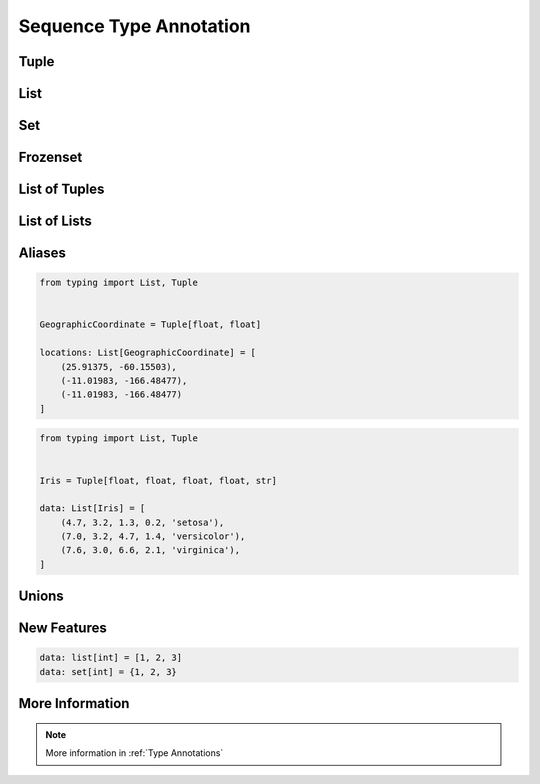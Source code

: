 .. _Sequence Type Annotation:

************************
Sequence Type Annotation
************************


Tuple
=====
.. code-block:: python
    :caption: Generic type annotation

    data: tuple = ()
    data: tuple = tuple()

    data: tuple = 'a', 2, 3.3
    data: tuple = ('a', 2, 3.3)

.. code-block:: python
    :caption: Explicit type annotation

    from typing import Tuple

    data: Tuple[int, int, int] = (1, 2, 3)
    data: Tuple[str, str, str] = ('setosa', 'virginica', 'versicolor')
    data: Tuple[str, int, float] = ('a', 2, 3.3)


List
====
.. code-block:: python
    :caption: Generic type annotation

    data: list = list()
    data: list = []

    data: list = ['a', 1, 2.2]

.. code-block:: python
    :caption: Explicit type annotation

    from typing import List

    data: List[int] = [1, 2, 3, 4]
    data: List[float] = [5.8, 2.7, 5.1, 1.9]
    data: List[str] = ['a', 'b', 'c', 'd']


Set
===
.. code-block:: python
    :caption: Generic type annotation

    data: set = set()

    data: set = {'a', 1, 2.2}

.. code-block:: python
    :caption: Explicit type annotation

    from typing import Set

    data: Set[int] = {1, 2, 3}
    data: Set[float] = {0.0, 1.1, 2.2}
    data: Set[str] = {'a', 'b', 'c'}


Frozenset
=========
.. code-block:: python
    :caption: Generic type annotation

    data: frozenset = set()

    data: frozenset = {'a', 1, 2.2}

.. code-block:: python
    :caption: Explicit type annotation

    from typing import FrozenSet

    data: FrozenSet[int] = {1, 2, 3}
    data: FrozenSet[float] = {0.0, 1.1, 2.2}
    data: FrozenSet[str] = {'a', 'b', 'c'}


List of Tuples
==============
.. code-block:: python
    :caption: Generic type annotation

    from typing import List


    data: List[tuple] = [
        (4.7, 3.2, 1.3, 0.2, 'setosa'),
        (7.0, 3.2, 4.7, 1.4, 'versicolor'),
        (7.6, 3.0, 6.6, 2.1, 'virginica'),
    ]

.. code-block:: python
    :caption: Explicit type annotation

    from typing import List, Tuple


    data: List[Tuple[float, float, float, float, str]] = [
        (4.7, 3.2, 1.3, 0.2, 'setosa'),
        (7.0, 3.2, 4.7, 1.4, 'versicolor'),
        (7.6, 3.0, 6.6, 2.1, 'virginica'),
    ]


List of Lists
=============
.. code-block:: python
    :caption: Generic type annotation

    from typing import List

    data: List[list] = [
        [1, 2, 3],
        [4, 5, 6],
        [7, 8, 9],
    ]

.. code-block:: python
    :caption: Explicit type annotation

    from typing import List

    data: List[List[int]] = [
        [1, 2, 3],
        [4, 5, 6],
        [7, 8, 9],
    ]


Aliases
=======
.. code-block:: python

    from typing import List, Tuple


    GeographicCoordinate = Tuple[float, float]

    locations: List[GeographicCoordinate] = [
        (25.91375, -60.15503),
        (-11.01983, -166.48477),
        (-11.01983, -166.48477)
    ]

.. code-block:: python

    from typing import List, Tuple


    Iris = Tuple[float, float, float, float, str]

    data: List[Iris] = [
        (4.7, 3.2, 1.3, 0.2, 'setosa'),
        (7.0, 3.2, 4.7, 1.4, 'versicolor'),
        (7.6, 3.0, 6.6, 2.1, 'virginica'),
    ]


Unions
======
.. code-block:: python
    :caption: Generic type annotation

    from typing import Union


    data: List[Union[list, tuple, set]] = [
        [1, 2, 3],
        (4, 5, 6),
        {7, 8, 9},
    ]

.. code-block:: python
    :caption: Explicit type annotation

    from typing import Union, List, Tuple, Set


    data: List[Union[List[int], Tuple[int, int, int], Set[int]]] = [
        [1, 2, 3],
        (4, 5, 6),
        {7, 8, 9},
    ]

.. code-block:: python
    :caption: Explicit type annotation

    from typing import Union, List, Tuple, Set


    Row = Union[List[int], Tuple[int, int, int], Set[int]]

    data: List[Row] = [
        [1, 2, 3],
        (4, 5, 6),
        {7, 8, 9},
    ]


New Features
============
.. versionadded:: Python 3.9
    :pep:`585` Will be possible to use ``list[int]``, ``set[int]`` etc without importing from ``typing``

.. code-block:: python

    data: list[int] = [1, 2, 3]
    data: set[int] = {1, 2, 3}


More Information
================
.. note:: More information in :ref:`Type Annotations`
